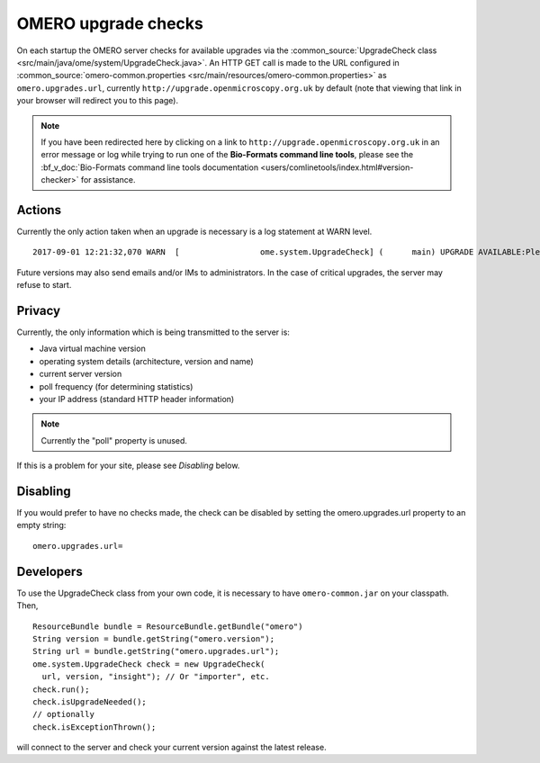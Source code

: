 OMERO upgrade checks
====================

On each startup the OMERO server checks for available upgrades via the
:common_source:`UpgradeCheck class
<src/main/java/ome/system/UpgradeCheck.java>`.
An HTTP GET call is made to the URL configured in
:common_source:`omero-common.properties <src/main/resources/omero-common.properties>` as ``omero.upgrades.url``, currently
``http://upgrade.openmicroscopy.org.uk`` by default (note that viewing that link
in your browser will redirect you to this page).

.. note:: If you have been redirected here by clicking on a link to 
    ``http://upgrade.openmicroscopy.org.uk`` in an error message or log while 
    trying to run one of the **Bio-Formats command line tools**, please see 
    the :bf_v_doc:`Bio-Formats command line tools documentation 
    <users/comlinetools/index.html#version-checker>` for assistance.


Actions
-------

Currently the only action taken when an upgrade is necessary is a log
statement at WARN level.

.. parsed-literal::

    2017-09-01 12:21:32,070 WARN  [                 ome.system.UpgradeCheck] (      main) UPGRADE AVAILABLE:Please upgrade to |release| See https://downloads.openmicroscopy.org/latest/omero for the latest version

Future versions may also send emails and/or IMs to administrators. In
the case of critical upgrades, the server may refuse to start.

Privacy
-------

Currently, the only information which is being transmitted to the server
is:

-  Java virtual machine version
-  operating system details (architecture, version and name)
-  current server version
-  poll frequency (for determining statistics)
-  your IP address (standard HTTP header information)

.. note:: Currently the "poll" property is unused.

If this is a problem for your site, please see *Disabling* below.

Disabling
---------

If you would prefer to have no checks made, the check can be disabled by
setting the omero.upgrades.url property to an empty string:

::

    omero.upgrades.url=

Developers
----------

To use the UpgradeCheck class from your own
code, it is necessary to have ``omero-common.jar`` on your classpath. Then,

::

        ResourceBundle bundle = ResourceBundle.getBundle("omero")
        String version = bundle.getString("omero.version");
        String url = bundle.getString("omero.upgrades.url");
        ome.system.UpgradeCheck check = new UpgradeCheck(
          url, version, "insight"); // Or "importer", etc.
        check.run();
        check.isUpgradeNeeded();
        // optionally
        check.isExceptionThrown();

will connect to the server and check your current version against the
latest release.

.. seealso:: 


    :doc:`/sysadmins/unix/server-installation`
        Instructions for installing OMERO.server on UNIX and UNIX-like
        platforms

    :doc:`/sysadmins/server-upgrade`
        Instructions for upgrading OMERO.server 

    :doc:`/sysadmins/server-security`
        Description of OMERO security practices
